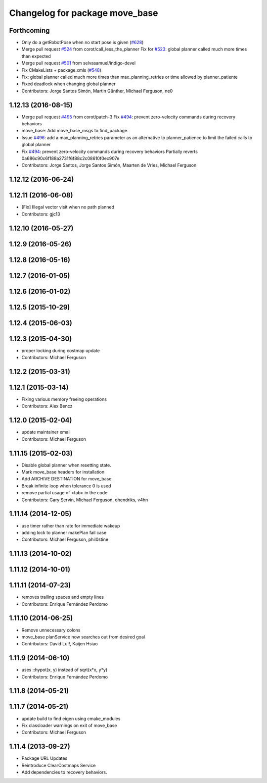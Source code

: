 ^^^^^^^^^^^^^^^^^^^^^^^^^^^^^^^
Changelog for package move_base
^^^^^^^^^^^^^^^^^^^^^^^^^^^^^^^

Forthcoming
-----------
* Only do a getRobotPose when no start pose is given (`#628 <https://github.com/ros-planning/navigation/issues/628>`_)
* Merge pull request `#524 <https://github.com/ros-planning/navigation/issues/524>`_ from corot/call_less_the_planner
  Fix for `#523 <https://github.com/ros-planning/navigation/issues/523>`_: global planner called much more times than expected
* Merge pull request `#501 <https://github.com/ros-planning/navigation/issues/501>`_ from selvasamuel/indigo-devel
* Fix CMakeLists + package.xmls (`#548 <https://github.com/ros-planning/navigation/issues/548>`_)
* Fix: global planner called much more times than max_planning_retries or time allowed by planner_patiente
* Fixed deadlock when changing global planner
* Contributors: Jorge Santos Simón, Martin Günther, Michael Ferguson, ne0

1.12.13 (2016-08-15)
--------------------
* Merge pull request `#495 <https://github.com/ros-planning/navigation/issues/495>`_ from corot/patch-3
  Fix `#494 <https://github.com/ros-planning/navigation/issues/494>`_: prevent zero-velocity commands during recovery behaviors
* move_base: Add move_base_msgs to find_package.
* Issue `#496 <https://github.com/ros-planning/navigation/issues/496>`_: add a max_planning_retries parameter as an alternative to planner_patience to limit the failed calls to global planner
* Fix `#494 <https://github.com/ros-planning/navigation/issues/494>`_: prevent zero-velocity commands during recovery behaviors
  Partially reverts 0a686c90c6f188a2731f6f88c2c08610f0ec907e
* Contributors: Jorge Santos, Jorge Santos Simón, Maarten de Vries, Michael Ferguson

1.12.12 (2016-06-24)
--------------------

1.12.11 (2016-06-08)
--------------------
* [Fix] Illegal vector visit when no path planned
* Contributors: gjc13

1.12.10 (2016-05-27)
--------------------

1.12.9 (2016-05-26)
-------------------

1.12.8 (2016-05-16)
-------------------

1.12.7 (2016-01-05)
-------------------

1.12.6 (2016-01-02)
-------------------

1.12.5 (2015-10-29)
-------------------

1.12.4 (2015-06-03)
-------------------

1.12.3 (2015-04-30)
-------------------
* proper locking during costmap update
* Contributors: Michael Ferguson

1.12.2 (2015-03-31)
-------------------

1.12.1 (2015-03-14)
-------------------
* Fixing various memory freeing operations
* Contributors: Alex Bencz

1.12.0 (2015-02-04)
-------------------
* update maintainer email
* Contributors: Michael Ferguson

1.11.15 (2015-02-03)
--------------------
* Disable global planner when resetting state.
* Mark move_base headers for installation
* Add ARCHIVE DESTINATION for move_base
* Break infinite loop when tolerance 0 is used
* remove partial usage of <tab> in the code
* Contributors: Gary Servin, Michael Ferguson, ohendriks, v4hn

1.11.14 (2014-12-05)
--------------------
* use timer rather than rate for immediate wakeup
* adding lock to planner makePlan fail case
* Contributors: Michael Ferguson, phil0stine

1.11.13 (2014-10-02)
--------------------

1.11.12 (2014-10-01)
--------------------

1.11.11 (2014-07-23)
--------------------
* removes trailing spaces and empty lines
* Contributors: Enrique Fernández Perdomo

1.11.10 (2014-06-25)
--------------------
* Remove unnecessary colons
* move_base planService now searches out from desired goal
* Contributors: David Lu!!, Kaijen Hsiao

1.11.9 (2014-06-10)
-------------------
* uses ::hypot(x, y) instead of sqrt(x*x, y*y)
* Contributors: Enrique Fernández Perdomo

1.11.8 (2014-05-21)
-------------------

1.11.7 (2014-05-21)
-------------------
* update build to find eigen using cmake_modules
* Fix classloader warnings on exit of move_base
* Contributors: Michael Ferguson

1.11.4 (2013-09-27)
-------------------
* Package URL Updates
* Reintroduce ClearCostmaps Service
* Add dependencies to recovery behaviors. 
